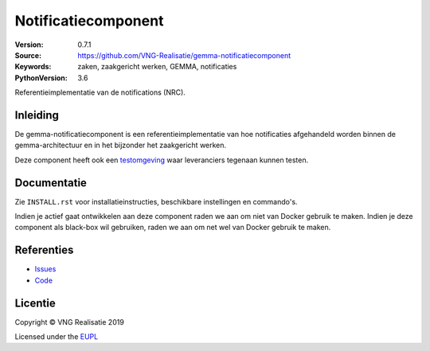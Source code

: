 ====================
Notificatiecomponent
====================

:Version: 0.7.1
:Source: https://github.com/VNG-Realisatie/gemma-notificatiecomponent
:Keywords: zaken, zaakgericht werken, GEMMA, notificaties
:PythonVersion: 3.6

|build-status|

Referentieimplementatie van de notifications (NRC).

Inleiding
=========

De gemma-notificatiecomponent is een referentieimplementatie van hoe
notificaties afgehandeld worden binnen de gemma-architectuur en in het
bijzonder het zaakgericht werken.

Deze component heeft ook een `testomgeving`_ waar leveranciers tegenaan kunnen
testen.

Documentatie
============

Zie ``INSTALL.rst`` voor installatieinstructies, beschikbare instellingen en
commando's.

Indien je actief gaat ontwikkelen aan deze component raden we aan om niet van
Docker gebruik te maken. Indien je deze component als black-box wil gebruiken,
raden we aan om net wel van Docker gebruik te maken.

Referenties
===========

* `Issues <https://github.com/VNG-Realisatie/gemma-notificatiecomponent/issues>`_
* `Code <https://github.com/VNG-Realisatie/gemma-notificatiecomponent>`_


.. |build-status| image:: http://jenkins.nlx.io/buildStatus/icon?job=gemma-notificatiecomponent-stable
    :alt: Build status
    :target: http://jenkins.nlx.io/job/gemma-notificatiecomponent-stable

.. |requirements| image:: https://requires.io/github/VNG-Realisatie/gemma-notificatiecomponent/requirements.svg?branch=master
     :target: https://requires.io/github/VNG-Realisatie/gemma-notificatiecomponent/requirements/?branch=master
     :alt: Requirements status

.. _testomgeving: https://ref.tst.vng.cloud/nrc/

Licentie
========

Copyright © VNG Realisatie 2019

Licensed under the EUPL_

.. _EUPL: LICENCE.md
